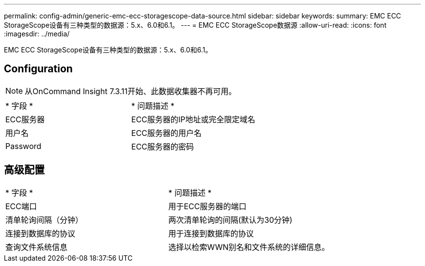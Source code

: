 ---
permalink: config-admin/generic-emc-ecc-storagescope-data-source.html 
sidebar: sidebar 
keywords:  
summary: EMC ECC StorageScope设备有三种类型的数据源：5.x、6.0和6.1。 
---
= EMC ECC StorageScope数据源
:allow-uri-read: 
:icons: font
:imagesdir: ../media/


[role="lead"]
EMC ECC StorageScope设备有三种类型的数据源：5.x、6.0和6.1。



== Configuration

[NOTE]
====
从OnCommand Insight 7.3.11开始、此数据收集器不再可用。

====
|===


| * 字段 * | * 问题描述 * 


 a| 
ECC服务器
 a| 
ECC服务器的IP地址或完全限定域名



 a| 
用户名
 a| 
ECC服务器的用户名



 a| 
Password
 a| 
ECC服务器的密码

|===


== 高级配置

|===


| * 字段 * | * 问题描述 * 


 a| 
ECC端口
 a| 
用于ECC服务器的端口



 a| 
清单轮询间隔（分钟）
 a| 
两次清单轮询的间隔(默认为30分钟)



 a| 
连接到数据库的协议
 a| 
用于连接到数据库的协议



 a| 
查询文件系统信息
 a| 
选择以检索WWN别名和文件系统的详细信息。

|===